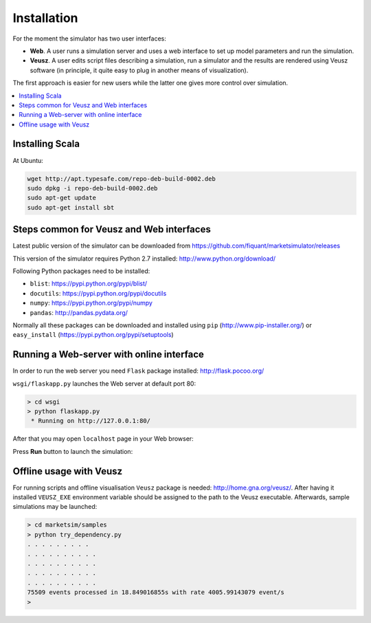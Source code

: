 Installation
============

For the moment the simulator has two user interfaces:

- **Web**. A user runs a simulation server and uses a web interface to set up model parameters and run the simulation.
- **Veusz**. A user edits script files describing a simulation, run a simulator and the results are rendered using Veusz software (in principle, it quite easy to plug in another means of visualization).

The first approach is easier for new users while the latter one gives more control over simulation.

.. contents::
    :local:
    :depth: 2
    :backlinks: none

Installing Scala
----------------

At Ubuntu:

.. code-block :: bash

    wget http://apt.typesafe.com/repo-deb-build-0002.deb
    sudo dpkg -i repo-deb-build-0002.deb
    sudo apt-get update
    sudo apt-get install sbt


Steps common for Veusz and Web interfaces
-----------------------------------------

Latest public version of the simulator can be downloaded from  https://github.com/fiquant/marketsimulator/releases

This version of the simulator requires Python 2.7 installed: http://www.python.org/download/

Following Python packages need to be installed:

- ``blist``: https://pypi.python.org/pypi/blist/
- ``docutils``: https://pypi.python.org/pypi/docutils
- ``numpy``: https://pypi.python.org/pypi/numpy
- ``pandas``: http://pandas.pydata.org/

Normally all these packages can be downloaded and installed using ``pip`` (http://www.pip-installer.org/) or ``easy_install`` (https://pypi.python.org/pypi/setuptools)

Running a Web-server with online interface
------------------------------------------

In order to run the web server you need ``Flask`` package installed: http://flask.pocoo.org/

``wsgi/flaskapp.py`` launches the Web server at default port 80:

.. code-block :: bash

  > cd wsgi
  > python flaskapp.py
   * Running on http://127.0.0.1:80/
   
After that you may open ``localhost`` page in your Web browser:

.. image:: Figures/web/traders.png

Press **Run** button to launch the simulation:

.. image:: Figures/web/volume-levels.png


Offline usage with Veusz
------------------------

For running scripts and offline visualisation ``Veusz`` package is needed: http://home.gna.org/veusz/. After having it installed ``VEUSZ_EXE`` environment variable should be assigned to the path to the Veusz executable. Afterwards, sample simulations may be launched: 

.. code-block :: bash

  > cd marketsim/samples
  > python try_dependency.py
  . . . . . . . . . 
  . . . . . . . . . . 
  . . . . . . . . . . 
  . . . . . . . . . . 
  . . . . . . . . . . 
  75509 events processed in 18.849016855s with rate 4005.99143079 event/s
  >
  
.. image:: Figures/veusz/dependency.png

